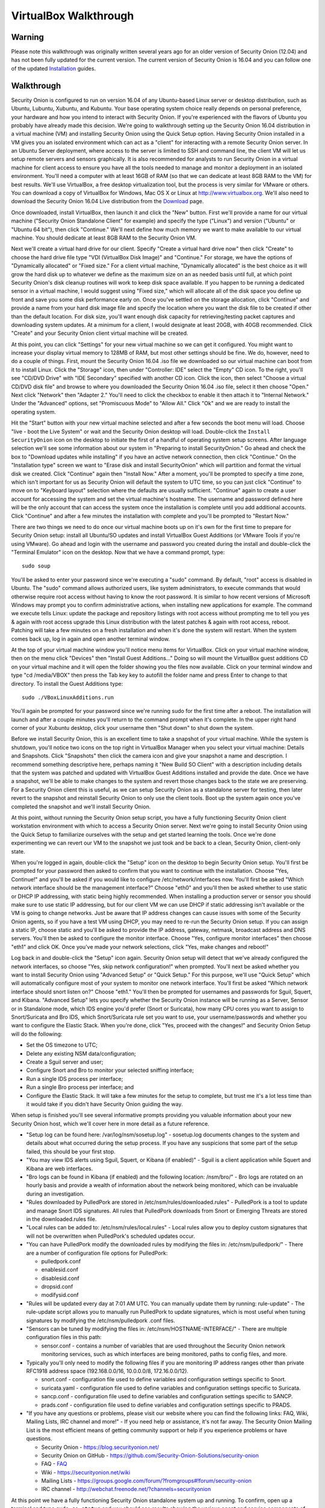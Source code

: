 VirtualBox Walkthrough
======================

Warning
-------

Please note this walkthrough was originally written several years ago for an older version of Security Onion (12.04) and has not been fully updated for the current version. The current version of Security Onion is 16.04 and you can follow one of the updated `Installation <Installation>`__ guides.

Walkthrough
-----------

Security Onion is configured to run on version 16.04 of any Ubuntu-based
Linux server or desktop distribution, such as Ubuntu, Lubuntu, Xubuntu,
and Kubuntu. Your base operating system choice really depends on
personal preference, your hardware and how you intend to interact with
Security Onion. If you're experienced with the flavors of Ubuntu you
probably have already made this decision. We're going to walkthrough
setting up the Security Onion 16.04 distribution in a
virtual machine (VM) and installing Security Onion using the Quick Setup
option. Having Security Onion installed in a VM gives you an isolated
environment which can act as a "client" for interacting with a remote
Security Onion server. In an Ubuntu Server deployment, where access to
the server is limited to SSH and command line, the client VM will let us
setup remote servers and sensors graphically. It is also recommended for
analysts to run Security Onion in a virtual machine for client access to
ensure you have all the tools needed to manage and monitor a deployment
in an isolated environment. You'll need a computer with at least 16GB of
RAM (so that we can dedicate at least 8GB RAM to the VM) for best results. We'll use VirtualBox, a free desktop
virtualization tool, but the process is very similar for VMware or
others. You can download a copy of VirtualBox for Windows, Mac OS X or
Linux at http://www.virtualbox.org. We'll also need to download the
Security Onion 16.04 Live distribution from the
`Download <Installation>`__ page.

Once downloaded, install VirtualBox, then launch it and click the "New"
button. First we'll provide a name for our virtual machine ("Security
Onion Standalone Client" for example) and specify the type ("Linux") and
version ("Ubuntu" or "Ubuntu 64 bit"), then click "Continue." We'll next
define how much memory we want to make available to our virtual machine.
You should dedicate at least 8GB RAM to the Security Onion VM.

Next we'll create a virtual hard drive for our client. Specify "Create a
virtual hard drive now" then click "Create" to choose the hard drive
file type "VDI (VirtualBox Disk Image)" and "Continue." For storage, we
have the options of "Dynamically allocated" or "Fixed size." For a
client virtual machine, "Dynamically allocated" is the best choice as it
will grow the hard disk up to whatever we define as the maximum size on
an as needed basis until full, at which point Security Onion's disk
cleanup routines will work to keep disk space available. If you happen
to be running a dedicated sensor in a virtual machine, I would suggest
using "Fixed size," which will allocate all of the disk space you define
up front and save you some disk performance early on. Once you've
settled on the storage allocation, click "Continue" and provide a name
from your hard disk image file and specify the location where you want
the disk file to be created if other than the default location. For disk
size, you'll want enough disk capacity for retrieving/testing packet
captures and downloading system updates. At a minimum for a client, I
would designate at least 20GB, with 40GB recommended. Click "Create" and
your Security Onion client virtual machine will be created.

At this point, you can click "Settings" for your new virtual machine so
we can get it configured. You might want to increase your display
virtual memory to 128MB of RAM, but most other settings should be fine.
We do, however, need to do a couple of things. First, mount the Security
Onion 16.04 .iso file we downloaded so our virtual machine can boot
from it to install Linux. Click the "Storage" icon, then under
"Controller: IDE" select the "Empty" CD icon. To the right, you'll see
"CD/DVD Drive" with "IDE Secondary" specified with another CD icon.
Click the icon, then select "Choose a virtual CD/DVD disk file" and
browse to where you downloaded the Security Onion 16.04 .iso file,
select it then choose "Open." Next click "Network" then "Adapter 2."
You'll need to click the checkbox to enable it then attach it to
"Internal Network." Under the "Advanced" options, set "Promiscuous Mode"
to "Allow All." Click "Ok" and we are ready to install the operating
system.

Hit the "Start" button with your new virtual machine selected and after
a few seconds the boot menu will load. Choose "live - boot the Live
System" or wait and the Security Onion desktop will load. Double-click
the ``Install SecurityOnion`` icon on the desktop to initiate the
first of a handful of operating system setup screens. After language
selection we'll see some information about our system in "Preparing to
install SecurityOnion." Go ahead and check the box to "Download updates
while installing" if you have an active network connection, then click
"Continue." On the "Installation type" screen we want to "Erase disk and
install SecurityOnion" which will partition and format the virtual disk
we created. Click "Continue" again then "Install Now." After a moment,
you'll be prompted to specify a time zone, which isn't important for us
as Security Onion will default the system to UTC time, so you can just
click "Continue" to move on to "Keyboard layout" selection where the
defaults are usually sufficient. "Continue" again to create a user
account for accessing the system and set the virtual machine's hostname.
The username and password defined here will be the only account that can
access the system once the installation is complete until you add
additional accounts. Click "Continue" and after a few minutes the
installation with complete and you'll be prompted to "Restart Now."

There are two things we need to do once our virtual machine boots up on
it's own for the first time to prepare for Security Onion setup: install
all Ubuntu/SO updates and install VirtualBox Guest Additions (or VMware
Tools if you're using VMware). Go ahead and login with the username and
password you created during the install and double-click the "Terminal
Emulator" icon on the desktop. Now that we have a command prompt, type:

::

    sudo soup

You'll be asked to enter your password since we're executing a "sudo"
command. By default, "root" access is disabled in Ubuntu. The "sudo"
command allows authorized users, like system administrators, to execute
commands that would otherwise require root access without having to know
the root password. It is similar to how recent versions of Microsoft
Windows may prompt you to confirm administrative actions, when
installing new applications for example. The command we execute tells
Linux: update the package and repository listings with root access
without prompting me to tell you yes & again with root access upgrade
this Linux distribution with the latest patches & again with root
access, reboot. Patching will take a few minutes on a fresh installation
and when it's done the system will restart. When the system comes back
up, log in again and open another terminal window.

At the top of your virtual machine window you'll notice menu items for
VirtualBox. Click on your virtual machine window, then on the menu click
"Devices" then "Install Guest Additions..." Doing so will mount the
VirtualBox guest additions CD on your virtual machine and it will open
the folder showing you the files now available. Click on your terminal
window and type "cd /media/VBOX" then press the Tab key key to autofill
the folder name and press Enter to change to that directory. To install
the Guest Additions type:

::

    sudo ./VBoxLinuxAdditions.run

You'll again be prompted for your password since we're running sudo for
the first time after a reboot. The installation will launch and after a
couple minutes you'll return to the command prompt when it's complete.
In the upper right hand corner of your Xubuntu desktop, click your
username then "Shut down" to shut down the system.

Before we install Security Onion, this is an excellent time to take a
snapshot of your virtual machine. While the system is shutdown, you'll
notice two icons on the top right in VirtualBox Manager when you select
your virtual machine: Details and Snapshots. Click "Snapshots" then
click the camera icon and give your snapshot a name and description. I
recommend something descriptive here, perhaps naming it "New Build SO
Client" with a description including details that the system was patched
and updated with VirtualBox Guest Additions installed and provide the
date. Once we have a snapshot, we'll be able to make changes to the
system and revert those changes back to the state we are preserving. For
a Security Onion client this is useful, as we can setup Security Onion
as a standalone server for testing, then later revert to the snapshot
and reinstall Security Onion to only use the client tools. Boot up the
system again once you've completed the snapshot and we'll install
Security Onion.

At this point, without running the Security Onion setup script, you have
a fully functioning Security Onion client workstation environment with
which to access a Security Onion server. Next we're going to install
Security Onion using the Quick Setup to familiarize ourselves with the
setup and get started learning the tools. Once we're done experimenting
we can revert our VM to the snapshot we just took and be back to a
clean, Security Onion, client-only state.

When you're logged in again, double-click the "Setup" icon on the
desktop to begin Security Onion setup. You'll first be prompted for your
password then asked to confirm that you want to continue with the
installation. Choose "Yes, Continue!" and you'll be asked if you would
like to configure /etc/network/interfaces now. You'll first be asked
"Which network interface should be the management interface?" Choose
"eth0" and you'll then be asked whether to use static or DHCP IP
addressing, with static being highly recommended. When installing a
production server or sensor you should make sure to use static IP
addressing, but for our client VM we can use DHCP if static addressing
isn't available or the VM is going to change networks. Just be aware
that IP address changes can cause issues with some of the Security Onion
agents, so if you have a test VM using DHCP, you may need to re-run the
Security Onion setup. If you can assign a static IP, choose static and
you'll be asked to provide the IP address, gateway, netmask, broadcast
address and DNS servers. You'll then be asked to configure the monitor
interface. Choose "Yes, configure monitor interfaces" then choose "eth1"
and click OK. Once you've made your network selections, click "Yes, make
changes and reboot!"

Log back in and double-click the "Setup" icon again. Security Onion
setup will detect that we've already configured the network interfaces,
so choose "Yes, skip network configuration!" when prompted. You'll next
be asked whether you want to install Security Onion using "Advanced
Setup" or "Quick Setup." For this purpose, we'll use "Quick Setup" which
will automatically configure most of your system to monitor one network
interface. You'll first be asked "Which network interface should snort
listen on?" Choose "eth1." You'll then be prompted for usernames and
passwords for Sguil, Squert, and Kibana. "Advanced Setup" lets you specify whether
the Security Onion instance will be running as a Server, Sensor or in
Standalone mode, which IDS engine you'd prefer (Snort or Suricata), how
many CPU cores you want to assign to Snort/Suricata and Bro IDS, which
Snort/Suricata rule set you want to use, your username/passwords and
whether you want to configure the Elastic Stack. When you're done, click "Yes, proceed
with the changes!" and Security Onion Setup will do the following:

-  Set the OS timezone to UTC;
-  Delete any existing NSM data/configuration;
-  Create a Sguil server and user;
-  Configure Snort and Bro to monitor your selected sniffing interface;
-  Run a single IDS process per interface;
-  Run a single Bro process per interface; and
-  Configure the Elastic Stack.
   It will take a few minutes for the setup to complete, but trust me it's a
   lot less time than it would take if you didn't have Security Onion
   guiding the way.

When setup is finished you'll see several informative prompts providing
you valuable information about your new Security Onion host, which we'll
cover here in more detail as a future reference.

-  "Setup log can be found here: /var/log/nsm/sosetup.log" - sosetup.log
   documents changes to the system and details about what occurred
   during the setup process. If you have any suspicions that some part
   of the setup failed, this should be your first stop.
-  "You may view IDS alerts using Sguil, Squert, or Kibana (if
   enabled)" - Sguil is a client application while Squert and Kibana are web interfaces.
-  "Bro logs can be found in Kibana (if enabled) and the following
   location: /nsm/bro/" - Bro logs are rotated on an hourly basis and
   provide a wealth of information about the network being monitored,
   which can be invaluable during an investigation.
-  "Rules downloaded by PulledPork are stored in
   /etc/nsm/rules/downloaded.rules" - PulledPork is a tool to update and
   manage Snort IDS signatures. All rules that PulledPork downloads from
   Snort or Emerging Threats are stored in the downloaded.rules file.
-  "Local rules can be added to: /etc/nsm/rules/local.rules" - Local
   rules allow you to deploy custom signatures that will not be
   overwritten when PulledPork's scheduled updates occur.
-  "You can have PulledPork modify the downloaded rules by modifying the
   files in: /etc/nsm/pulledpork/" - There are a number of configuration
   file options for PulledPork:

   -  pulledpork.conf
   -  enablesid.conf
   -  disablesid.conf
   -  dropsid.conf
   -  modifysid.conf

-  "Rules will be updated every day at 7:01 AM UTC. You can manually
   update them by running: rule-update" - The rule-update script allows
   you to manually run PulledPork to update signatures, which is most
   useful when tuning signatures by modifying the /etc/nsm/pulledpork
   .conf files.
-  "Sensors can be tuned by modifying the files in:
   /etc/nsm/HOSTNAME-INTERFACE/" - There are multiple configuration
   files in this path:

   -  sensor.conf - contains a number of variables that are used
      throughout the Security Onion network monitoring services, such as
      which interfaces are being monitored, paths to config files, and
      more.

-  Typically you'll only need to modify the following files if you are
   monitoring IP address ranges other than private RFC1918 address space
   (192.168.0.0/16, 10.0.0.0/8, 172.16.0.0/12).

   -  snort.conf - configuration file used to define variables and
      configuration settings specific to Snort.
   -  suricata.yaml - configuration file used to define variables and
      configuration settings specific to Suricata.
   -  sancp.conf - configuration file used to define variables and
      configuration settings specific to SANCP.
   -  prads.conf - configuration file used to define variables and
      configuration settings specific to PRADS.

-  "If you have any questions or problems, please visit our website
   where you can find the following links: FAQ, Wiki, Mailing Lists, IRC
   channel and more!" - If you need help or assistance, it's not far
   away. The Security Onion Mailing List is the most efficient means of
   getting community support or help if you experience problems or have
   questions.

   -  Security Onion - https://blog.securityonion.net/
   -  Security Onion on GitHub -
      https://github.com/Security-Onion-Solutions/security-onion
   -  FAQ -
      `<FAQ>`__
   -  Wiki -
      https://securityonion.net/wiki
   -  Mailing Lists -
      https://groups.google.com/forum/?fromgroups#!forum/security-onion
   -  IRC channel - http://webchat.freenode.net/?channels=securityonion
      
At this point we have a fully functioning Security Onion standalone system up and running. To confirm, open up a terminal and type ``sudo so-status`` and you should see results showing the various agent and service components of Security Onion with an "OK" or "FAIL" status.

A useful script to provide performance and health status of your
Security Onion hosts is "sostat." You should run it periodically on any
deployment with the command "sudo sostat \| less" to review and monitor
all aspects of Security Onion. It includes
nsm\_server\|sensor\_ps-status results, network interface status, disk
usage, network sockets, IDS rule update status, CPU usage, log archive
size, IDS engine packet drops, pf\_ring stats, and Sguil uncategorized
events and summaries. It provides powerful visibility into the health of
Security Onion and should be adopted as part of your monitoring routine.

If everything looks ok, we can quickly test Sguil and Snort/Suricata
detections. Double-click the Sguil icon on the desktop and enter your
Sguil username and password (created during the Security Onion Setup).
You'll be prompted to choose which network(s) to monitor: the monitored
network interface(s) and/or Wazuh events. Choose "Select All" then
"Start SGUIL" and the Sguil client will load. You might already have
some events showing up, but just to confirm type "curl
http://testmyids.com" in a terminal window and you should see an event
appear in Sguil for "GPL ATTACK\_RESPONSE id check returned root."

Security Onion includes a number of useful links on the desktop in
addition to the Security Onion application menu which provides access to
man pages for tools included in Security Onion. The "README" icon on the
desktop is a good starting point and will open https://localhost in a
web browser with local links to Squert and Kibana and external links to
additional useful Security Onion information. Sguil, Squert and Kibana all
share the same username/password. Here's a brief description of the
primary tools available in Security Onion for security monitoring:

-  Sguil (http://sguil.sourceforge.net/) - THE analyst console for
   security monitoring. There isn't a more powerful and capable solution
   available for event analysis, correlation and review.
-  Squert (http://www.squertproject.org/) - A web interface to query and
   view Sguil event data that was designed to supplement Sguil by
   providing additional context around events.
-  Kibana - A web interface to query Elasticsearch for Snort/Suricata/Wazuh alerts and Bro (Zeek) logs.

If you want to take some time to experiment with the tools, Security
Onion includes some sample packet capture files we can replay to
generate event data. I highly recommend physically disabling the network
connection from your host operating system prior to replaying the
packets. Since we're using a VM, simply unplugging the physical network
connection or disabling wireless on the host system where your VM is
running will work. We will be replaying samples of live traffic, some of
which are malicious, so use caution. The samples provided are available
in /opt/samples/ and once we're disconnected from the network, we can
replay them by opening up a terminal and typing:

::

    sudo tcpreplay -i eth1 -M10 /opt/samples/*.pcap

If you have the Sguil client up and running, you'll see events start to
roll in to the console. You now have a decent sample of data to play
with. Let's dig into one example to get a feeling for the capabilities
at our disposal.

You'll notice several events with a source IP of 188.72.243.72 and a
destination IP of 192.168.3.65 that indicate a potentially suspicious
executable file has been downloaded causing several Snort IDS ET
(Emerging Threats) signatures to fire: "ET INFO Packed Executable
Download," "ET POLICY PE EXE or DLL Windows file download" and "ET INFO
EXE IsDebuggerPresent (Used in Malware Anti-Debugging)." If we look at
"ET INFO Packed Executable Download" we can see under the CNT column the
number of correlated events and if you right-click on the value you can
open a new tab showing all the correlated events. Additionally, you can
right-click on the source or destination IP and port columns to query
for additional IDS, SANCP or PADS events or perform DShield lookups. At
this point, about all we know is a file was downloaded. We can click on
the event entry for "ET INFO Packed Executable Download" then in the
bottom right corner of the Sguil client we can click the "Show Packet
Data" and "Show Rule" checkboxes. "Show Rule" will display the
Snort/Suricata rule that created the event, while "Show Packet Data"
will load the TCP headers and packet data. Poking through the packet
data, we really only get confirmation of what we already know:
Content-Type: application/x-msdownload tells us it was an exe, but we
don't know what it was at this point.

A better option with Sguil is to right-click on the Alert ID column for
the event and choose "Transcript." The transcript reaches out to the
full packet captured events stored in /nsm and rebuilds a transcript of
the session from the archived packet captures. Now we have context. Just
from the top header information we almost immediately know the domain
name (hosted-by.leaseweb.com) and the fingerprinted OS of our host
involved (Windows XP SP1+, 2000 SP3). Following the header, we see the
color coded conversation between the source (SRC) and destination (DST)
IPs involved. First we see our SRC make a HTTP POST request to ishi-bati
. com/kartos/youyou.php followed by the server’s response. Then our SRC
issues a GET to ishi-bati . com/kartos/krt.exe. The DST then replies
with file content-type that is application/x-msdownload, indicating a
DOS executable. (the string "This program cannot be run in DOS mode" is
also a giveaway.)

In a matter of seconds, we know a client downloaded krt.exe from a
suspect domain. Want to know more about krt.exe? Right-click on the "ET
INFO Packed Executable Download" event Alert ID field again, but this
time choose "Network Miner." Sguil will load the packet captures we just
reviewed in Network Miner, which is useful for getting details on the
hosts involved and, in this case, for it's ability to extract files and
certificates from packet captures. When the packet capture loads, you'll
notice a "Files" tab. You might have to expand the window and column
names a bit. In the "Filename" column you'll see "krt.exe.x-msdownload."
Right-click the file and choose "Open folder" and you now have the file
that triggered the alert. From here you can scan a copy of the file with
whatever endpoint security product you use to see if it might have been
detected or submit the file or check it's MD5 hash with VirusTotal to
identify what security vendors might be detecting it.

The choice is yours but the options are available. Lack of financial
support for network security monitoring is no longer excusable in
information security. The tools are there, and in most cases are easier
to support and maintain than vendor-based solutions, and the
capabilities rival or surpass best-of-breed commercial solutions. If you
care about security, take what I've written, practice it and learn the
process, then show someone else. There's a community working very hard
to make this type of monitoring possible for such a small expense as
time and hardware on your part. But there's also a community out there
that needs your help and needs you to take these tools that have been
harmoniously woven together with a most complex thread and learn how
they work. Then learn to use them and teach others. I call it "crash,
burn and learn" but it's what it's all about. Try hard to learn and
improve and advance and share what the Security Onion
community is offering. You'll fail, but you will also have a dedicated
and faithful group of people committed to Security Onion helping you
succeed.
